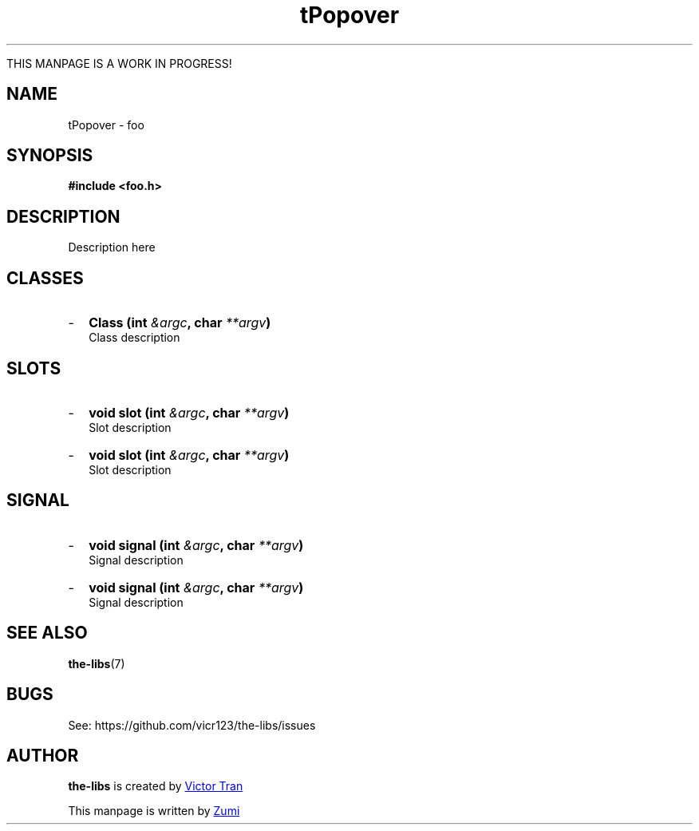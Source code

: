 .TH tPopover 3  "July 19, 2020" "the-libs" "theSuite Manual"

THIS MANPAGE IS A WORK IN PROGRESS!

.SH NAME
tPopover \- foo

.SH SYNOPSIS
.B #include <foo.h>

.SH DESCRIPTION
Description here

.SH CLASSES
.IP - 2
.BI "Class (int " &argc ", char " **argv ")"
.br
Class description

.SH SLOTS
.IP - 2
.BI "void slot (int " &argc ", char " **argv ")"
.br
Slot description
.IP - 2
.BI "void slot (int " &argc ", char " **argv ")"
.br
Slot description

.SH SIGNAL
.IP - 2
.BI "void signal (int " &argc ", char " **argv ")"
.br
Signal description
.IP - 2
.BI "void signal (int " &argc ", char " **argv ")"
.br
Signal description

.SH SEE ALSO
\fBthe-libs\fR(7)

.SH BUGS
See:
\%https://github.com/vicr123/the-libs/issues

.SH AUTHOR
\fBthe-libs\fP is created by
.MT vicr12345@\:gmail.com
Victor Tran
.ME
.PP
This manpage is written by
.MT daxuya.zumi+docs@\:protonmail.com
Zumi
.ME
